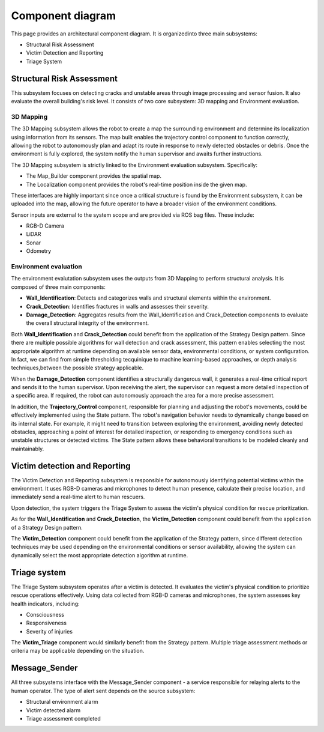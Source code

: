 Component diagram
===================

.. #TODO in each file, not here
 For each component list:
 -  their interfaces 
 -  describe them according to the component-based  software architecture paradigm (i.e., stateless/statefull, data/service, strongly-typed/loosely-typed, etc).

This page provides an architectural component diagram. It is organizedinto three main subsystems:

- Structural Risk Assessment
- Victim Detection and Reporting
- Triage System

.. .. image:: /img/{absolut-document-subdirectory}/{file}.svg
  :alt: Alt text. Every image should have descriptive alt text.

Structural Risk Assessment
-------------------------------
This subsystem focuses on detecting cracks and unstable areas through image processing and sensor fusion. It also evaluate the overall building's risk level. It consists of two core subsystem: 3D mapping and Environment evaluation.

3D Mapping
^^^^^^^^^^^^^^
The 3D Mapping subsystem allows the robot to create a map the surrounding environment and determine its localization using information from its sensors. The map built enables the trajectory control component to function correctly, allowing the robot to autonomously plan and adapt its route in response to newly detected obstacles or debris. Once the environment is fully explored, the system notify the human supervisor and awaits further instructions. 


.. #TODO: implement integration test about the successfull receive of the ended mission

The 3D Mapping subsystem is strictly linked to the Environment evaluation subsystem. Specifically:

- The Map_Builder component provides the spatial map.
- The Localization component provides the robot's real-time position inside the given map.

These interfaces are highly important since once a critical structure is found by the Environment subsystem, it can be uploaded into the map, allowing the future operator to have a broader vision of the environment conditions.

.. # TODO: integration testing about Autonomous navigation: the robot adjusts its route based on newly detected obstacles, debris, or structural changes. It gives information to the trajectory control block

Sensor inputs are external to the system scope and are provided via ROS bag files. These include:

- RGB-D Camera
- LiDAR
- Sonar
- Odometry

Environment evaluation
^^^^^^^^^^^^^^^^^^^^^^^^
The environment evalutation subsystem uses the outputs from 3D Mapping to perform structural analysis. It is composed of three main components:

- **Wall_Identification**: Detects and categorizes walls and structural elements within the environment.
- **Crack_Detection**: Identifies fractures in walls and assesses their severity.
- **Damage_Detection**: Aggregates results from the Wall_Identification and Crack_Detection components to evaluate the overall structural integrity of the environment.

.. #TODO: Link to the corresponding message definition file.

Both **Wall_Identification** and **Crack_Detection** could benefit from the application of the Strategy Design pattern. Since there are multiple possible algorithms for wall detection and crack assessment, this pattern enables selecting the most appropriate algorithm at runtime depending on available sensor data, environmental conditions, or system configuration. In fact, we can find from simple thresholding tecquinique to machine learning-based approaches, or depth analysis techniques,between the possible strategy applicable.

When the **Damage_Detection** component identifies a structurally dangerous wall, it generates a real-time critical report and sends it to the human supervisor. Upon receiving the alert, the supervisor can request a more detailed inspection of a specific area. If required, the robot can autonomously approach the area for a more precise assessment.

.. # TODO: Did we implement the remote supervisor can manually request for more detailed evaluation of specific points?
.. # TODO: Did we implement the autonomously movement of the robot?

In addition, the **Trajectory_Control** component, responsible for planning and adjusting the robot's movements, could be effectively implemented using the State pattern. The robot's navigation behavior needs to dynamically change based on its internal state. For example, it might need to transition between exploring the environment, avoiding newly detected obstacles, approaching a point of interest for detailed inspection, or responding to emergency conditions such as unstable structures or detected victims. The State pattern allows these behavioral transitions to be modeled cleanly and maintainably.


Victim detection and Reporting
-------------------------------
The Victim Detection and Reporting subsystem is responsible for autonomously identifying potential victims within the environment. It uses RGB-D cameras and microphones to detect human presence, calculate their precise location, and immediately send a real-time alert to human rescuers.

Upon detection, the system triggers the Triage System to assess the victim's physical condition for rescue prioritization.

As for the **Wall_Identification** and **Crack_Detection**, the **Victim_Detection** component could benefit from the application of a Strategy Design pattern.

The **Victim_Detection** component could benefit from the application of the Strategy pattern, since different detection techniques may be used depending on the environmental conditions or sensor availability, allowing the system can dynamically select the most appropriate detection algorithm at runtime.


Triage system
----------------------
The Triage System subsystem operates after a victim is detected. It evaluates the victim's physical condition to prioritize rescue operations effectively. Using data collected from RGB-D cameras and microphones, the system assesses key health indicators, including:

- Consciousness
- Responsiveness
- Severity of injuries

The **Victim_Triage** component would similarly benefit from the Strategy pattern. Multiple triage assessment methods or criteria may be applicable depending on the situation.


Message_Sender
----------------
All three subsystems interface with the Message_Sender component - a service responsible for relaying alerts to the human operator. The type of alert sent depends on the source subsystem:

- Structural environment alarm
- Victim detected alarm
- Triage assessment completed

.. # TODO link the 3 srv